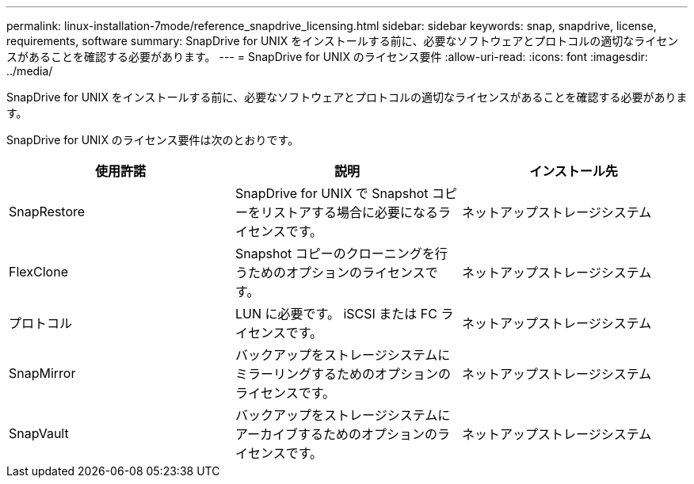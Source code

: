 ---
permalink: linux-installation-7mode/reference_snapdrive_licensing.html 
sidebar: sidebar 
keywords: snap, snapdrive, license, requirements, software 
summary: SnapDrive for UNIX をインストールする前に、必要なソフトウェアとプロトコルの適切なライセンスがあることを確認する必要があります。 
---
= SnapDrive for UNIX のライセンス要件
:allow-uri-read: 
:icons: font
:imagesdir: ../media/


[role="lead"]
SnapDrive for UNIX をインストールする前に、必要なソフトウェアとプロトコルの適切なライセンスがあることを確認する必要があります。

SnapDrive for UNIX のライセンス要件は次のとおりです。

|===
| 使用許諾 | 説明 | インストール先 


 a| 
SnapRestore
 a| 
SnapDrive for UNIX で Snapshot コピーをリストアする場合に必要になるライセンスです。
 a| 
ネットアップストレージシステム



 a| 
FlexClone
 a| 
Snapshot コピーのクローニングを行うためのオプションのライセンスです。
 a| 
ネットアップストレージシステム



 a| 
プロトコル
 a| 
LUN に必要です。 iSCSI または FC ライセンスです。
 a| 
ネットアップストレージシステム



 a| 
SnapMirror
 a| 
バックアップをストレージシステムにミラーリングするためのオプションのライセンスです。
 a| 
ネットアップストレージシステム



 a| 
SnapVault
 a| 
バックアップをストレージシステムにアーカイブするためのオプションのライセンスです。
 a| 
ネットアップストレージシステム

|===